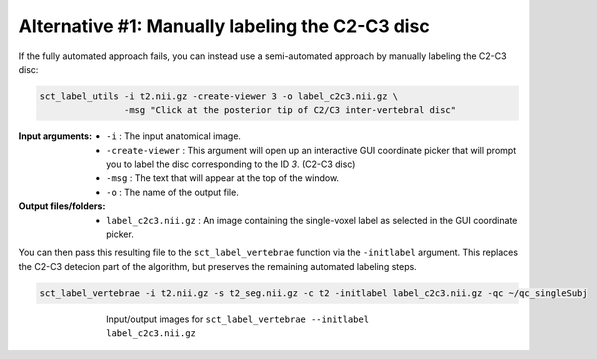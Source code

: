 Alternative #1: Manually labeling the C2-C3 disc
################################################

If the fully automated approach fails, you can instead use a semi-automated approach by manually labeling the C2-C3 disc:

.. code:: sh

   sct_label_utils -i t2.nii.gz -create-viewer 3 -o label_c2c3.nii.gz \
                   -msg "Click at the posterior tip of C2/C3 inter-vertebral disc"

:Input arguments:
   * ``-i`` : The input anatomical image.
   * ``-create-viewer`` : This argument will open up an interactive GUI coordinate picker that will prompt you to label the disc corresponding to the ID `3`. (C2-C3 disc)
   * ``-msg`` : The text that will appear at the top of the window.
   * ``-o`` : The name of the output file.

:Output files/folders:
   * ``label_c2c3.nii.gz`` : An image containing the single-voxel label as selected in the GUI coordinate picker.

You can then pass this resulting file to the ``sct_label_vertebrae`` function via the ``-initlabel`` argument. This replaces the C2-C3 detecion part of the algorithm, but preserves the remaining automated labeling steps.

.. code:: sh

   sct_label_vertebrae -i t2.nii.gz -s t2_seg.nii.gz -c t2 -initlabel label_c2c3.nii.gz -qc ~/qc_singleSubj

.. figure:: https://raw.githubusercontent.com/spinalcordtoolbox/doc-figures/master/vertebral-labeling/vertebral-labeling-manual-c2c3.png
   :align: center
   :figwidth: 65%

   Input/output images for ``sct_label_vertebrae --initlabel label_c2c3.nii.gz``
